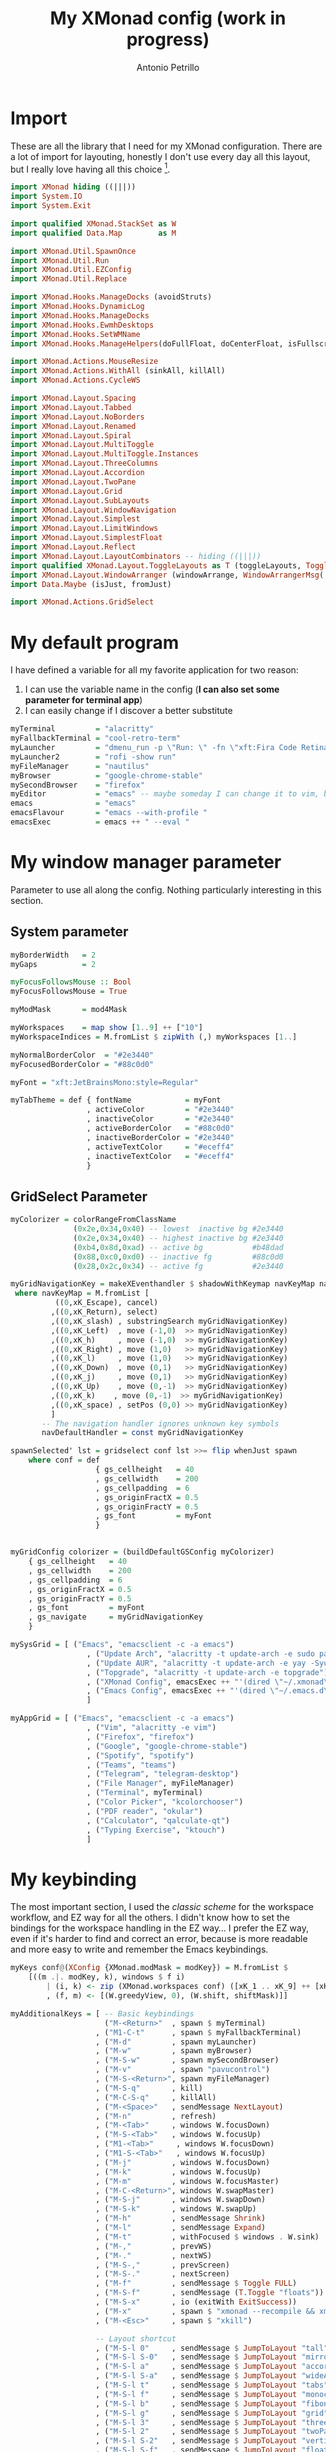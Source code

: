 #+TITLE: My XMonad config (work in progress)
#+AUTHOR: Antonio Petrillo

* Import
These are all the library that I need for my XMonad configuration.
There are a lot of import for layouting, honestly I don't use every day all this layout,
but I really love having all this choice [fn:1].
#+begin_src haskell :tangle xmonad.hs
import XMonad hiding ((|||))
import System.IO
import System.Exit

import qualified XMonad.StackSet as W
import qualified Data.Map        as M

import XMonad.Util.SpawnOnce
import XMonad.Util.Run
import XMonad.Util.EZConfig
import XMonad.Util.Replace

import XMonad.Hooks.ManageDocks (avoidStruts)
import XMonad.Hooks.DynamicLog
import XMonad.Hooks.ManageDocks
import XMonad.Hooks.EwmhDesktops
import XMonad.Hooks.SetWMName
import XMonad.Hooks.ManageHelpers(doFullFloat, doCenterFloat, isFullscreen, isDialog)

import XMonad.Actions.MouseResize
import XMonad.Actions.WithAll (sinkAll, killAll)
import XMonad.Actions.CycleWS

import XMonad.Layout.Spacing
import XMonad.Layout.Tabbed 
import XMonad.Layout.NoBorders
import XMonad.Layout.Renamed
import XMonad.Layout.Spiral
import XMonad.Layout.MultiToggle
import XMonad.Layout.MultiToggle.Instances
import XMonad.Layout.ThreeColumns
import XMonad.Layout.Accordion
import XMonad.Layout.TwoPane
import XMonad.Layout.Grid
import XMonad.Layout.SubLayouts
import XMonad.Layout.WindowNavigation
import XMonad.Layout.Simplest
import XMonad.Layout.LimitWindows
import XMonad.Layout.SimplestFloat
import XMonad.Layout.Reflect
import XMonad.Layout.LayoutCombinators -- hiding ((|||))
import qualified XMonad.Layout.ToggleLayouts as T (toggleLayouts, ToggleLayout(Toggle))
import XMonad.Layout.WindowArranger (windowArrange, WindowArrangerMsg(..))
import Data.Maybe (isJust, fromJust)

import XMonad.Actions.GridSelect
#+end_src
[fn:1] Some other import are unused, I'm still trying to get sublayout like I want
* My default program
I have defined a variable for all my favorite application for two reason:
  1. I can use the variable name in the config (*I can also set some parameter for terminal app*)
  2. I can easily change if I discover a better substitute
#+begin_src haskell :tangle xmonad.hs
myTerminal         = "alacritty"
myFallbackTerminal = "cool-retro-term"
myLauncher         = "dmenu_run -p \"Run: \" -fn \"xft:Fira Code Retina\" -nb \"#23272e\" -nf \"#eceff4\" -sb \"#88c0d0\" -sf \"#23272e\"" 
myLauncher2        = "rofi -show run"
myFileManager      = "nautilus"
myBrowser          = "google-chrome-stable"
mySecondBrowser    = "firefox"
myEditor           = "emacs" -- maybe someday I can change it to vim, but I don't think so
emacs              = "emacs"
emacsFlavour       = "emacs --with-profile "
emacsExec          = emacs ++ " --eval "
#+end_src
* My window manager parameter
Parameter to use all along the config.
Nothing particularly interesting in this section.
** System parameter
#+begin_src haskell :tangle xmonad.hs
myBorderWidth   = 2
myGaps          = 2

myFocusFollowsMouse :: Bool
myFocusFollowsMouse = True

myModMask       = mod4Mask

myWorkspaces    = map show [1..9] ++ ["10"]
myWorkspaceIndices = M.fromList $ zipWith (,) myWorkspaces [1..]

myNormalBorderColor  = "#2e3440"
myFocusedBorderColor = "#88c0d0"

myFont = "xft:JetBrainsMono:style=Regular"

myTabTheme = def { fontName            = myFont
                 , activeColor         = "#2e3440"
                 , inactiveColor       = "#2e3440"
                 , activeBorderColor   = "#88c0d0"
                 , inactiveBorderColor = "#2e3440"
                 , activeTextColor     = "#eceff4"
                 , inactiveTextColor   = "#eceff4"
                 }
#+end_src
** GridSelect Parameter
#+begin_src haskell :tangle xmonad.hs
myColorizer = colorRangeFromClassName
              (0x2e,0x34,0x40) -- lowest  inactive bg #2e3440
              (0x2e,0x34,0x40) -- highest inactive bg #2e3440
              (0xb4,0x8d,0xad) -- active bg           #b48dad
              (0x88,0xc0,0xd0) -- inactive fg         #88c0d0
              (0x28,0x2c,0x34) -- active fg           #2e3440

myGridNavigationKey = makeXEventhandler $ shadowWithKeymap navKeyMap navDefaultHandler
 where navKeyMap = M.fromList [
          ((0,xK_Escape), cancel)
         ,((0,xK_Return), select)
         ,((0,xK_slash) , substringSearch myGridNavigationKey)
         ,((0,xK_Left)  , move (-1,0)  >> myGridNavigationKey)
         ,((0,xK_h)     , move (-1,0)  >> myGridNavigationKey)
         ,((0,xK_Right) , move (1,0)   >> myGridNavigationKey)
         ,((0,xK_l)     , move (1,0)   >> myGridNavigationKey)
         ,((0,xK_Down)  , move (0,1)   >> myGridNavigationKey)
         ,((0,xK_j)     , move (0,1)   >> myGridNavigationKey)
         ,((0,xK_Up)    , move (0,-1)  >> myGridNavigationKey)
         ,((0,xK_k)    , move (0,-1)  >> myGridNavigationKey)
         ,((0,xK_space) , setPos (0,0) >> myGridNavigationKey)
         ]
       -- The navigation handler ignores unknown key symbols
       navDefaultHandler = const myGridNavigationKey

spawnSelected' lst = gridselect conf lst >>= flip whenJust spawn
    where conf = def
                   { gs_cellheight   = 40
                   , gs_cellwidth    = 200
                   , gs_cellpadding  = 6
                   , gs_originFractX = 0.5
                   , gs_originFractY = 0.5
                   , gs_font         = myFont
                   }


myGridConfig colorizer = (buildDefaultGSConfig myColorizer)
    { gs_cellheight   = 40
    , gs_cellwidth    = 200
    , gs_cellpadding  = 6
    , gs_originFractX = 0.5
    , gs_originFractY = 0.5
    , gs_font         = myFont
    , gs_navigate     = myGridNavigationKey
    }

mySysGrid = [ ("Emacs", "emacsclient -c -a emacs")
                 , ("Update Arch", "alacritty -t update-arch -e sudo pacman -Syu")
                 , ("Update AUR", "alacritty -t update-arch -e yay -Syu")
                 , ("Topgrade", "alacritty -t update-arch -e topgrade")
                 , ("XMonad Config", emacsExec ++ "'(dired \"~/.xmonad\")'")
                 , ("Emacs Config", emacsExec ++ "'(dired \"~/.emacs.d\")'")
                 ]

myAppGrid = [ ("Emacs", "emacsclient -c -a emacs")
                 , ("Vim", "alacritty -e vim")
                 , ("Firefox", "firefox")
                 , ("Google", "google-chrome-stable")
                 , ("Spotify", "spotify")
                 , ("Teams", "teams")
                 , ("Telegram", "telegram-desktop")
                 , ("File Manager", myFileManager)
                 , ("Terminal", myTerminal)
                 , ("Color Picker", "kcolorchooser")
                 , ("PDF reader", "okular")
                 , ("Calculator", "qalculate-qt")
                 , ("Typing Exercise", "ktouch")
                 ]
#+end_src
* My keybinding
The most important section, I used the /classic scheme/ for the workspace workflow, and EZ way for all the others.
I didn't know how to set the bindings for the workspace handling in the EZ way...
I prefer the EZ way, even if it's harder to find and correct an error, because is more readable and more easy to write and remember the Emacs keybindings.
#+begin_src haskell :tangle xmonad.hs
myKeys conf@(XConfig {XMonad.modMask = modKey}) = M.fromList $
    [((m .|. modKey, k), windows $ f i)
        | (i, k) <- zip (XMonad.workspaces conf) ([xK_1 .. xK_9] ++ [xK_0])
        , (f, m) <- [(W.greedyView, 0), (W.shift, shiftMask)]]

myAdditionalKeys = [ -- Basic keybindings
                     ("M-<Return>"  , spawn $ myTerminal) 
                   , ("M1-C-t"      , spawn $ myFallbackTerminal)
                   , ("M-d"         , spawn myLauncher)
                   , ("M-w"         , spawn myBrowser)
                   , ("M-S-w"       , spawn mySecondBrowser)
                   , ("M-v"         , spawn "pavucontrol")
                   , ("M-S-<Return>", spawn myFileManager)
                   , ("M-S-q"       , kill)
                   , ("M-C-S-q"     , killAll)
                   , ("M-<Space>"   , sendMessage NextLayout)
                   , ("M-n"         , refresh)
                   , ("M-<Tab>"     , windows W.focusDown)
                   , ("M-S-<Tab>"   , windows W.focusUp)
                   , ("M1-<Tab>"     , windows W.focusDown)
                   , ("M1-S-<Tab>"   , windows W.focusUp)
                   , ("M-j"         , windows W.focusDown)
                   , ("M-k"         , windows W.focusUp)
                   , ("M-m"         , windows W.focusMaster)
                   , ("M-C-<Return>", windows W.swapMaster)
                   , ("M-S-j"       , windows W.swapDown)
                   , ("M-S-k"       , windows W.swapUp)
                   , ("M-h"         , sendMessage Shrink)
                   , ("M-l"         , sendMessage Expand)
                   , ("M-t"         , withFocused $ windows . W.sink)
                   , ("M-,"         , prevWS)
                   , ("M-."         , nextWS)
                   , ("M-S-,"       , prevScreen)
                   , ("M-S-."       , nextScreen)
                   , ("M-f"         , sendMessage $ Toggle FULL)
                   , ("M-S-f"       , sendMessage (T.Toggle "floats"))
                   , ("M-S-x"       , io (exitWith ExitSuccess))
                   , ("M-x"         , spawn $ "xmonad --recompile && xmonad --restart")
                   , ("M-<Esc>"     , spawn $ "xkill")

                   -- Layout shortcut
                   , ("M-S-l 0"     , sendMessage $ JumpToLayout "tall")
                   , ("M-S-l S-0"   , sendMessage $ JumpToLayout "mirrorTall")
                   , ("M-S-l a"     , sendMessage $ JumpToLayout "accordion")
                   , ("M-S-l S-a"   , sendMessage $ JumpToLayout "wideAccordion")
                   , ("M-S-l t"     , sendMessage $ JumpToLayout "tabs")
                   , ("M-S-l f"     , sendMessage $ JumpToLayout "monocle")
                   , ("M-S-l b"     , sendMessage $ JumpToLayout "fibonacci")
                   , ("M-S-l g"     , sendMessage $ JumpToLayout "grid")
                   , ("M-S-l 3"     , sendMessage $ JumpToLayout "threeCol")
                   , ("M-S-l 2"     , sendMessage $ JumpToLayout "twoPane")
                   , ("M-S-l S-2"   , sendMessage $ JumpToLayout "verticalTwoPane")
                   , ("M-S-l S-f"   , sendMessage $ JumpToLayout "floats")

                   -- Emacs integration
                   , ("M-e"           , spawn myEditor)
                   , ("M-S-e j"       , spawn $ emacsExec ++ "'(dired nil)'" )
                   
                   -- Keybinds to launch app
                   , ("M-a h"       , spawn $ myTerminal ++ " -e htop")
                   , ("M-a u"       , spawn $ myTerminal ++ " -e sudo pacman -Syyu")
                   , ("M-a e"       , spawn $ myTerminal ++ " -e vim")
                   , ("M-a t"       , spawn $ "telegram-desktop")
                   , ("M-a S-t"     , spawn $ "teams")

                   -- GridSelect 
                   , ("M-g g"       , goToSelected $ myGridConfig myColorizer)
                   , ("M-g a"       , spawnSelected' myAppGrid)
                   , ("M-g s"       , spawnSelected' mySysGrid)
                   , ("M-g b"       , bringSelected $ myGridConfig myColorizer)

                   -- Dactyl Manuform 5x7 Hyper key
                   , ("M-M1-C-S-x g", goToSelected $ myGridConfig myColorizer)
                   , ("M-M1-C-S-x a", spawnSelected' myAppGrid)
                   , ("M-M1-C-S-x s", spawnSelected' mySysGrid)
                   , ("M-M1-C-S-x b", bringSelected $ myGridConfig myColorizer)
                   ]

myMouseBindings (XConfig {XMonad.modMask = modMask}) = M.fromList $
    [ ((modMask, button1), (\w -> focus w >> mouseMoveWindow w))
    , ((modMask, button2), (\w -> focus w >> windows W.swapMaster))
    , ((modMask, button3), (\w -> focus w >> mouseResizeWindow w))
    ]

#+end_src
* My Layout
The second most important section, all the possible layout are:
+ Master & Stack, with Master on the left
+ Master & Stack, with Master on top
+ Three column, layout with one window on the master
+ Accordion
+ Accordion rotated by 90 degree
+ twoPane, with tabs layout on the master pane
+ verticalTwoPane, identical to twoPane but rotated
+ Spiral, like bspwm, I call it Fibonacci Layout
+ Grid layout, like one of the default in HerbstLuftWm
+ Tabbed, like one of the default layout in I3
+ Floats because... *why not?*
+ Monocle, I don't realy use it, but sometime it can be useful [fn:1]
I have also added a shortcut to jump to the specific layout! (Probably the keybindigs mnemonic make sense only to me)
#+begin_src haskell :tangle xmonad.hs
myLayout = avoidStruts $ mouseResize $ windowArrange $ T.toggleLayouts floats
           $ mkToggle (NOBORDERS ?? FULL ?? EOT) myDefaultLayout
         where
           myDefaultLayout = tall 
                             ||| mirrorTall
                             ||| threeCol
                             ||| tallAccordion
                             ||| wideAccordion
                             ||| twoPane
                             ||| verticalTwoPane
                             ||| spirals
                             ||| grid
                             ||| tabs
                             ||| floats
                             ||| monocle

tall = renamed [Replace "tall"] 
       $ smartBorders
       $ spacing myGaps
--       $ reflectHoriz
       $ Tall 1 (3/100) (1/2)

mirrorTall = renamed [Replace "mirrorTall"]
           $ Mirror tall

spirals = renamed [Replace "fibonacci"] 
        $ smartBorders
        $ addTabs shrinkText myTabTheme
        $ spacing myGaps 
        $ spiral (6/7)

tabs = renamed [Replace "tabs"]
     $ tabbed shrinkText myTabTheme

tallAccordion = renamed [Replace "accordion"]
              $ Accordion

wideAccordion = renamed [Replace "wideAccordion"]
              $ Mirror Accordion

monocle = renamed [Replace "monocle"]
        $ noBorders
        $ addTabs shrinkText myTabTheme
        $ limitWindows 20
        $ Full

grid = renamed [Replace "grid"]
     $ smartBorders
     $ limitWindows 12
     $ spacing myGaps
     $ mkToggle (single MIRROR)
     $ Grid 

threeCol = renamed [Replace "threeCol"]
         $ smartBorders
         $ limitWindows 7
--         $ reflectHoriz
         $ ThreeCol 1 (3/100) (1/3) 

twoPane = renamed [Replace "twoPane"]
        $ smartBorders
        $ addTabs shrinkText myTabTheme
        $ spacing myGaps
        $ reflectHoriz
        $ tabs *|* TwoPane (3/100) (1/2)  
  
verticalTwoPane = renamed [Replace "verticalTwoPane"]
        $ smartBorders
        $ addTabs shrinkText myTabTheme
        $ spacing myGaps
        $ tabs */* TwoPane (3/100) (1/2)  

floats = renamed [Replace "floats"]
       $ smartBorders
       $ limitWindows 20 simplestFloat

myManageHook = composeAll . concat $
    [ [className =? "MPlayer"          --> doFloat]
    , [className =? "Gimp"             --> doFloat]
    , [className =? "guake"            --> doFloat]
    , [title     =? "update-arch"      --> doCenterFloat]
    , [resource  =? "desktop_window"   --> doIgnore] ]

#+end_src
[fn:1] I can toggle to ~Full~ layout with ~M-f~
* My hook
Just the autostart section, I have to learn a little bit more about LogHook.
#+begin_src haskell :tangle xmonad.hs
myLogHook = return ()

myStartupHook = do
    spawnOnce "~/.xmonad/scripts/autostart.sh"
    setWMName "LG3D"
#+end_src
* My config
Applying all the definition above
#+begin_src haskell :tangle xmonad.hs
myConfig = defaultConfig {
        terminal           = myTerminal,
        focusFollowsMouse  = myFocusFollowsMouse,
        borderWidth        = myBorderWidth,
        modMask            = myModMask,
        workspaces         = myWorkspaces,
        normalBorderColor  = myNormalBorderColor,
        focusedBorderColor = myFocusedBorderColor,

        keys               = myKeys,
        mouseBindings      = myMouseBindings,

        layoutHook         = myLayout,
        manageHook         = myManageHook <+> manageDocks,
        logHook            = myLogHook,
        startupHook        = myStartupHook
    }
#+end_src
* Utility
Adding clickable workspace in XMobar
#+begin_src haskell :tangle xmonad.hs
clickable ws = "<action=xdotool key super+"++show i++">"++ws++"</action>"
    where i = fromJust $ M.lookup ws myWorkspaceIndices

windowCount :: X (Maybe String)
windowCount = gets $ Just . show . length . W.integrate' . W.stack . W.workspace . W.current . windowset
#+end_src
* Main function
Starting point of XMonad and XMobar integration
#+begin_src haskell :tangle xmonad.hs
main = do
  xmproc0 <- spawnPipe "xmobar -x 0 ~/.xmonad/xmobarrc0"
--  xmproc1 <- spawnPipe "xmobar -x 1 ~/.xmonad/xmobarrc1"
  xmonad $ ewmh myConfig
    { handleEventHook = docksEventHook
    , logHook         = dynamicLogWithPP $ xmobarPP
                           { ppOutput          = \x -> hPutStrLn xmproc0 x -- xmobar on main monitor
 --                                                   >> hPutStrLn xmproc1 x -- xmobar on secondary monitor
                           , ppCurrent         = xmobarColor "#c678d9" "" . wrap "[" "]"
                           , ppVisible         = xmobarColor "#c678d9" "" . clickable
                           , ppHidden          = xmobarColor "#b48ead" "" . wrap "*" "" . clickable
                           , ppHiddenNoWindows = xmobarColor "#b48ead" "" . clickable
                           , ppTitle           = xmobarColor "#CCCCCC" "" . shorten 60
                           , ppSep             = "<fc=#88c0d0> <fn=2>|</fn> </fc>"
                           , ppUrgent          = xmobarColor "#bf616a" "" . wrap "!" "!" 
                           , ppExtras          = [windowCount]
                           , ppOrder           = \(ws:l:t:ex) -> [ws,l] ++ ex ++ [t]
                           }
    } `additionalKeysP` myAdditionalKeys
#+end_src
* XMobar
Config for XMobar, at a first glance it seems complicated,
but after a little bit I found easy to configure XMobar than polybar.
** Right monitor (main-monitor)
#+begin_src haskell :tangle xmobarrc0
Config { font = "xft:JetBrainsMono:pixelsize=12:antialias=true:hinting=true"
     , additionalFonts = [ "xft:Font Awesome 5 Free:pixelsize=9"
                         , "xft:mononoki Nerd Font:pixelsize=12:antialias=true:hinting=true"
                         , "xft:Font Awesome 5 Brands:pixelsize=9:antialias=true:hinting=true"]
     , borderColor = "black"
     , border = TopB
     , bgColor = "#23272e"
     , fgColor = "#eceff4"
     , alpha = 255
--   , position = Static {xpos = 1920, ypos = 0, width = 1920, height = 24} -- config for 2 monitor
     , position = Static {xpos = 0, ypos = 0, width = 1920, height = 24}    -- config for 1 monitor
     , textOffset = -1
     , iconOffset = -1
     , lowerOnStart = False
     , pickBroadest = False
     , persistent = True
     , hideOnStart = False
     , iconRoot = "/home/anto/.xmonad/xpm/" --default: "."
     , allDesktops = True
     , overrideRedirect = True
     , commands = [ Run Network "eno1" ["-t", "<fc=#88c0d0><fn=2> \xf0ab </fn></fc> <rx>kb <fc=#88c0d0><fn=2>\xf0aa </fn></fc> <tx>kb"] 30
                  , Run Cpu ["-t", "<fc=#88c0d0><fn=2> \xf108 </fn></fc>  cpu:<total>%", "-H", "50", "--high", "red"] 20
                  , Run Memory ["-t","<fc=#88c0d0><fn=2> \xf233 </fn></fc>  mem: <used> MB"] 20
                  , Run Com "uname" ["-s", "-r"] "" 36000 -- <fc=#88c0d0><fn=2>\xf17c</fn></fc>
                  , Run Date "<fc=#88c0d0><fn=2>\xf133 </fn></fc>  %d %b %Y (%H:%M)" "date" 60 
                  , Run Com "/home/anto/.xmonad/scripts/trayer-padding-icon.sh" [] "trayerpad" 20
                  , Run UnsafeStdinReader 
                  ]
     , sepChar = "%"
     , alignSep = "}{"
     , template = "<action=`rofi -show drun`> <icon=haskell-ita.xpm/></action> <fc=#b48ead>|</fc> %UnsafeStdinReader% }{ <action=`alacritty -e sudo pacman -Syyu`><icon=linux.xpm/> %uname% </action> <fc=#b48ead>|</fc><action=`alacritty -e htop`>%cpu% </action><fc=#b48ead>|</fc><action=`alacritty -e htop`>%memory% </action><fc=#b48ead>|</fc><action=`alacritty -e nmtui`>%eno1%</action> <fc=#b48ead>|</fc><action=`alacritty -e calcurse`> %date% </action><fc=#b48ead>|</fc>%trayerpad%"
     }
#+end_src 
** Left monitor
#+begin_src haskell :tangle xmobarrc1
Config { font = "xft:JetBrainsMono:pixelsize=12:antialias=true:hinting=true"
     , additionalFonts = [ "xft:Font Awesome 5 Free:pixelsize=9"
                         , "xft:mononoki Nerd Font:pixelsize=12:antialias=true:hinting=true"
                         , "xft:Font Awesome 5 Brands:pixelsize=9:antialias=true:hinting=true"]
     , borderColor = "black"
     , border = TopB
     , bgColor = "#23272e"
     , fgColor = "#eceff4"
     , alpha = 255
     , position = Static {xpos = 0, ypos = 0, width = 1822, height = 24}
     , textOffset = -1
     , iconOffset = -1
     , lowerOnStart = False
     , pickBroadest = False
     , persistent = True
     , hideOnStart = False
     , iconRoot = "/home/anto/.xmonad/xpm/" --default: "."
     , allDesktops = True
     , overrideRedirect = True
     , commands = [ Run Network "eno1" ["-t", "<fc=#88c0d0><fn=2> \xf0ab </fn></fc> <rx>kb <fc=#88c0d0><fn=2>\xf0aa </fn></fc> <tx>kb"] 30
                  , Run Cpu ["-t", "<fc=#88c0d0><fn=2> \xf108 </fn></fc>  cpu:<total>%", "-H", "50", "--high", "red"] 20
                  , Run Memory ["-t","<fc=#88c0d0><fn=2> \xf233 </fn></fc>  mem: <used> MB"] 20
                  , Run Com "uname" ["-s", "-r"] "" 36000 -- <fc=#88c0d0><fn=2>\xf17c</fn></fc>
                  , Run Date "<fc=#88c0d0><fn=2>\xf133 </fn></fc>  %d %b %Y (%H:%M)" "date" 60 
                  , Run UnsafeStdinReader 
                  ]
     , sepChar = "%"
     , alignSep = "}{"
     , template = "<action=`rofi -show drun`> <icon=haskell-ita.xpm/></action> <fc=#b48ead>|</fc> %UnsafeStdinReader% }{ <action=`alacritty -e sudo pacman -Syyu`><icon=linux.xpm/> %uname% </action> <fc=#b48ead>|</fc><action=`alacritty -e htop`>%cpu% </action><fc=#b48ead>|</fc><action=`alacritty -e htop`>%memory% </action><fc=#b48ead>|</fc><action=`alacritty -e nmtui`>%eno1%</action> <fc=#b48ead>|</fc><action=`alacritty -e calcurse`> %date% </action>"
     }
#+end_src 

